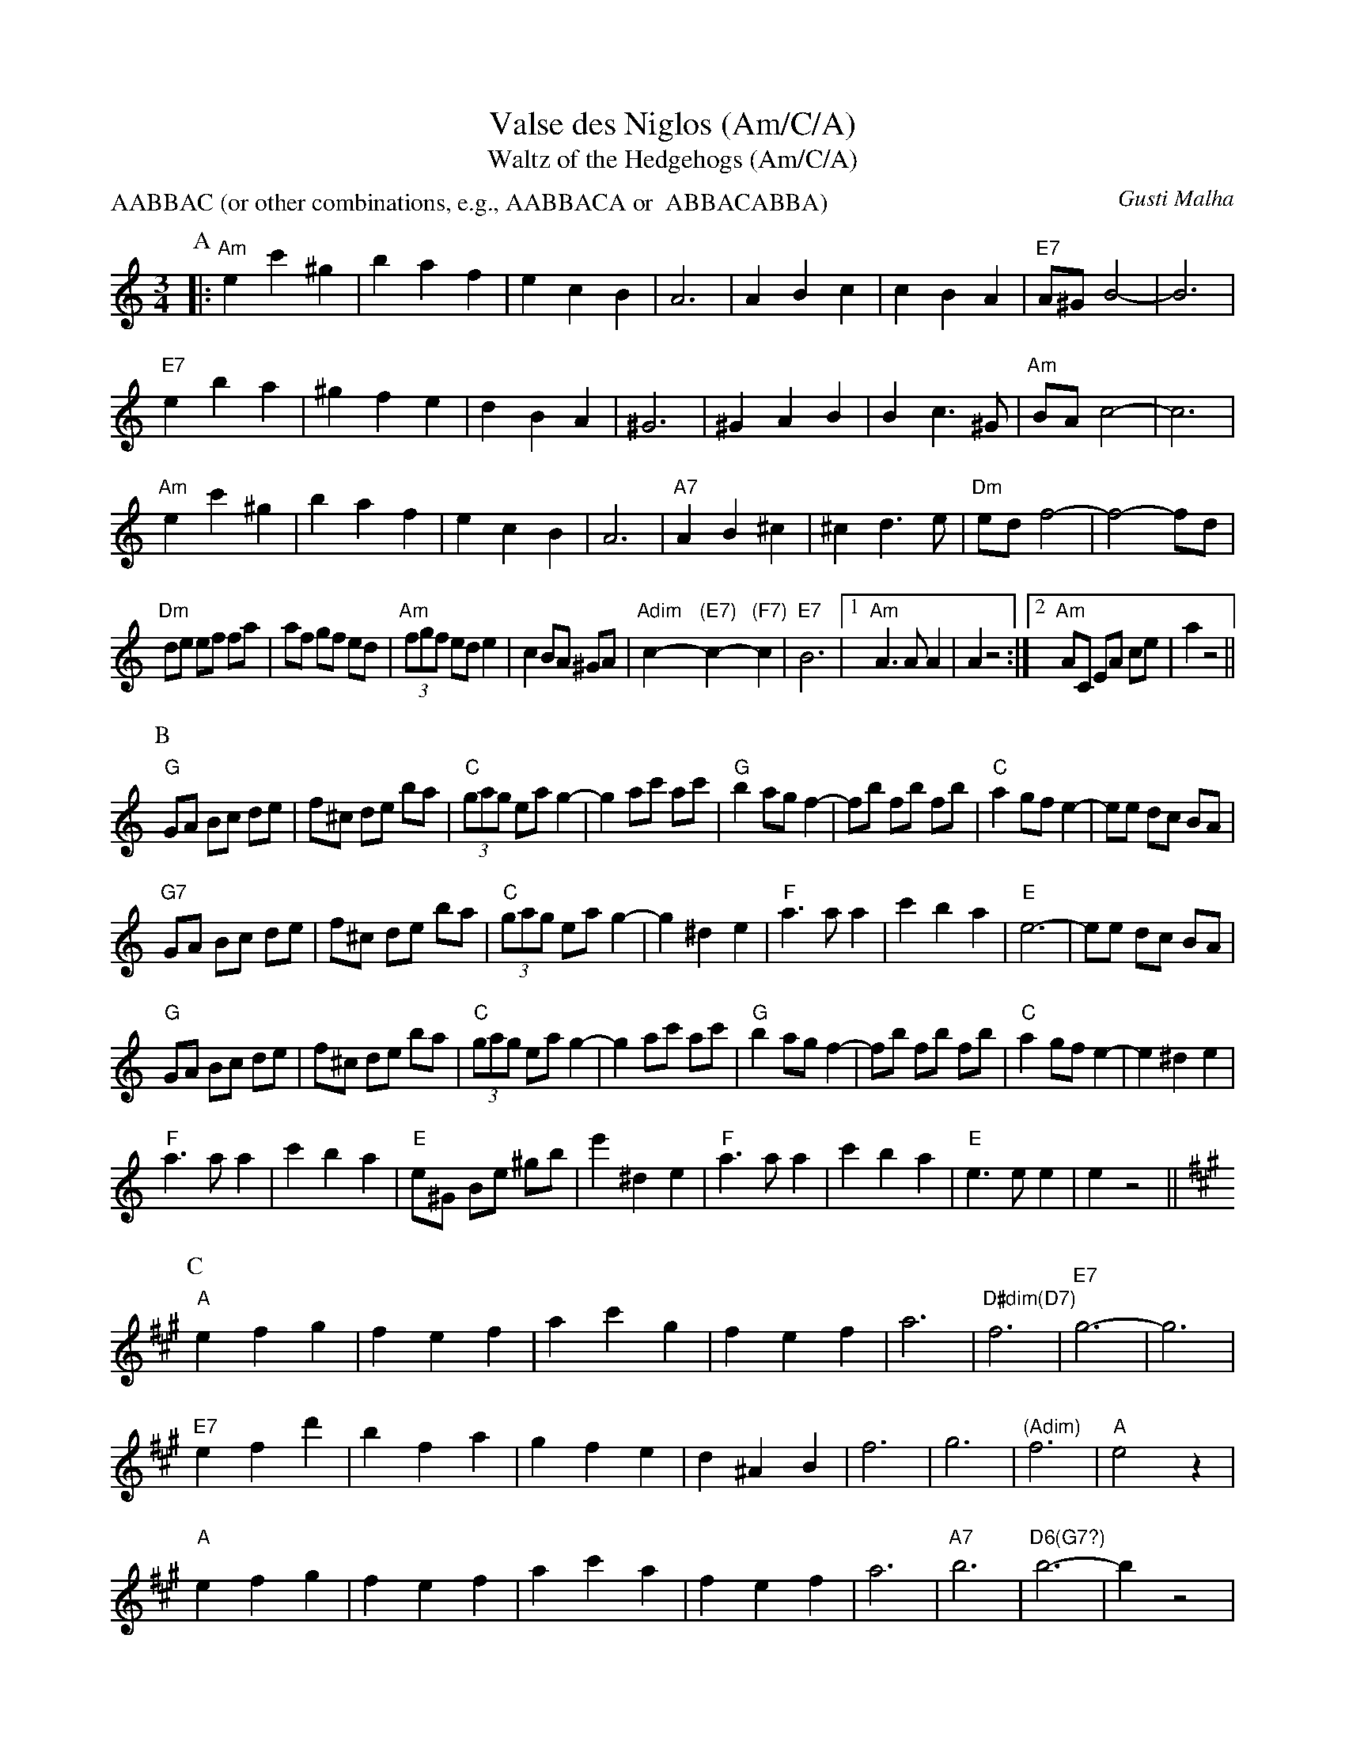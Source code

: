 X:2
T:Valse des Niglos (Am/C/A)
T:Waltz of the Hedgehogs (Am/C/A)
C:Gusti Malha
Z:ABC by Moshe Braner, 000825
N:transposed to: Am, C, A (in parts A, B, C)
M:3/4
L:1/4
P:AABBAC (or other combinations, e.g., AABBACA or  ABBACABBA)
K:Am
P:A
|: "Am"ec'^g | baf | ecB | A3 | ABc | cBA | "E7"A/^G/ B2-|B3 |
"E7"eba | ^gfe | dBA | ^G3 | ^GAB | Bc>^G | "Am"B/A/ c2-|c3 |
"Am"ec'^g | baf | ecB | A3 | "A7"AB^c | ^cd>e | "Dm"e/d/ f2-|f2-f/d/ |
L:1/8
"Dm"de ef fa | af gf ed | (3"Am"fgf ed e2 | c2 BA ^GA |\
"Adim"c2-"(E7)"c2-"(F7)"c2 | "E7"B6 |1 "Am"A3 A A2 | A2 z4 :|2 "Am"AC EA ce | a2 z4 ||
P:B
K:C
L:1/8
"G"GA Bc de | f^c de ba | (3"C"gag ea g2-|g2 ac' ac' |\
"G"b2 ag f2-| fb fb fb | "C"a2 gf e2-|ee dc BA |
"G7"GA Bc de | f^c de ba | (3"C"gag ea g2-|g2 ^d2 e2 |\
"F"a3 a a2 | c'2 b2 a2 | "E"e6-|ee dc BA |
"G"GA Bc de | f^c de ba | (3"C"gag ea g2-|g2 ac' ac' |\
"G"b2 ag f2-| fb fb fb | "C"a2 gf e2-|e2 ^d2 e2 |
"F"a3 a a2 | c'2 b2 a2 | "E"e^G Be ^gb |e'2 ^d2 e2 |\
"F"a3 a a2 | c'2 b2 a2 | "E"e3 e e2 | e2 z4 ||
P:C
K:A
L:1/4
"A"efg | fef | ac'g | fef | a3 | "D#dim(D7)"f3 | "E7"g3-|g3 |
"E7"efd' | bfa | gfe | d^AB | f3 | g3 | "(Adim)"f3 | "A"e2 z |
"A"efg | fef | ac'a | fef | a3 | "A7"b3 | "D6(G7?)"b3-|b z2 |
"Dm"ag=f | =fga | "A"ae2-|e f/e/ c/A/ |\
c3 | "E7"B3 | "A"A/C/ E/A/ c/e/ | a2 z4 ||
